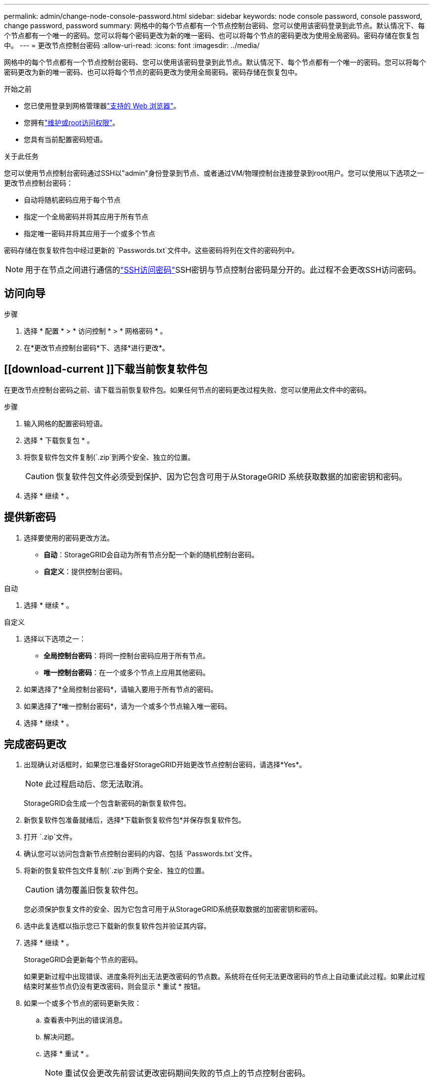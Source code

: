 ---
permalink: admin/change-node-console-password.html 
sidebar: sidebar 
keywords: node console password, console password, change password, password 
summary: 网格中的每个节点都有一个节点控制台密码、您可以使用该密码登录到此节点。默认情况下、每个节点都有一个唯一的密码。您可以将每个密码更改为新的唯一密码、也可以将每个节点的密码更改为使用全局密码。密码存储在恢复包中。 
---
= 更改节点控制台密码
:allow-uri-read: 
:icons: font
:imagesdir: ../media/


[role="lead"]
网格中的每个节点都有一个节点控制台密码、您可以使用该密码登录到此节点。默认情况下、每个节点都有一个唯一的密码。您可以将每个密码更改为新的唯一密码、也可以将每个节点的密码更改为使用全局密码。密码存储在恢复包中。

.开始之前
* 您已使用登录到网格管理器link:../admin/web-browser-requirements.html["支持的 Web 浏览器"]。
* 您拥有link:admin-group-permissions.html["维护或root访问权限"]。
* 您具有当前配置密码短语。


.关于此任务
您可以使用节点控制台密码通过SSH以"admin"身份登录到节点、或者通过VM/物理控制台连接登录到root用户。您可以使用以下选项之一更改节点控制台密码：

* 自动将随机密码应用于每个节点
* 指定一个全局密码并将其应用于所有节点
* 指定唯一密码并将其应用于一个或多个节点


密码存储在恢复软件包中经过更新的 `Passwords.txt`文件中。这些密码将列在文件的密码列中。


NOTE: 用于在节点之间进行通信的link:../admin/change-ssh-access-passwords.html["SSH访问密码"]SSH密钥与节点控制台密码是分开的。此过程不会更改SSH访问密码。



== 访问向导

.步骤
. 选择 * 配置 * > * 访问控制 * > * 网格密码 * 。
. 在*更改节点控制台密码*下、选择*进行更改*。




== [[download-current ]]下载当前恢复软件包

在更改节点控制台密码之前、请下载当前恢复软件包。如果任何节点的密码更改过程失败、您可以使用此文件中的密码。

.步骤
. 输入网格的配置密码短语。
. 选择 * 下载恢复包 * 。
. 将恢复软件包文件复制(`.zip`到两个安全、独立的位置。
+

CAUTION: 恢复软件包文件必须受到保护、因为它包含可用于从StorageGRID 系统获取数据的加密密钥和密码。

. 选择 * 继续 * 。




== 提供新密码

. 选择要使用的密码更改方法。
+
** *自动*：StorageGRID会自动为所有节点分配一个新的随机控制台密码。
** *自定义*：提供控制台密码。




[role="tabbed-block"]
====
.自动
--
. 选择 * 继续 * 。


--
.自定义
--
. 选择以下选项之一：
+
** *全局控制台密码*：将同一控制台密码应用于所有节点。
** *唯一控制台密码*：在一个或多个节点上应用其他密码。


. 如果选择了*全局控制台密码*，请输入要用于所有节点的密码。
. 如果选择了*唯一控制台密码*，请为一个或多个节点输入唯一密码。
. 选择 * 继续 * 。


--
====


== 完成密码更改

. 出现确认对话框时，如果您已准备好StorageGRID开始更改节点控制台密码，请选择*Yes*。
+

NOTE: 此过程启动后、您无法取消。

+
StorageGRID会生成一个包含新密码的新恢复软件包。

. 新恢复软件包准备就绪后，选择*下载新恢复软件包*并保存恢复软件包。
. 打开 `.zip`文件。
. 确认您可以访问包含新节点控制台密码的内容、包括 `Passwords.txt`文件。
. 将新的恢复软件包文件复制(`.zip`到两个安全、独立的位置。
+

CAUTION: 请勿覆盖旧恢复软件包。

+
您必须保护恢复文件的安全、因为它包含可用于从StorageGRID系统获取数据的加密密钥和密码。

. 选中此复选框以指示您已下载新的恢复软件包并验证其内容。
. 选择 * 继续 * 。
+
StorageGRID会更新每个节点的密码。

+
如果更新过程中出现错误、进度条将列出无法更改密码的节点数。系统将在任何无法更改密码的节点上自动重试此过程。如果此过程结束时某些节点仍没有更改密码，则会显示 * 重试 * 按钮。

. 如果一个或多个节点的密码更新失败：
+
.. 查看表中列出的错误消息。
.. 解决问题。
.. 选择 * 重试 * 。
+

NOTE: 重试仅会更改先前尝试更改密码期间失败的节点上的节点控制台密码。



. 当进度条指示没有剩余更新时，选择*Complet*。
. 更改所有节点的节点控制台密码后，删除<<download-current,您下载的第一个恢复软件包>>。

